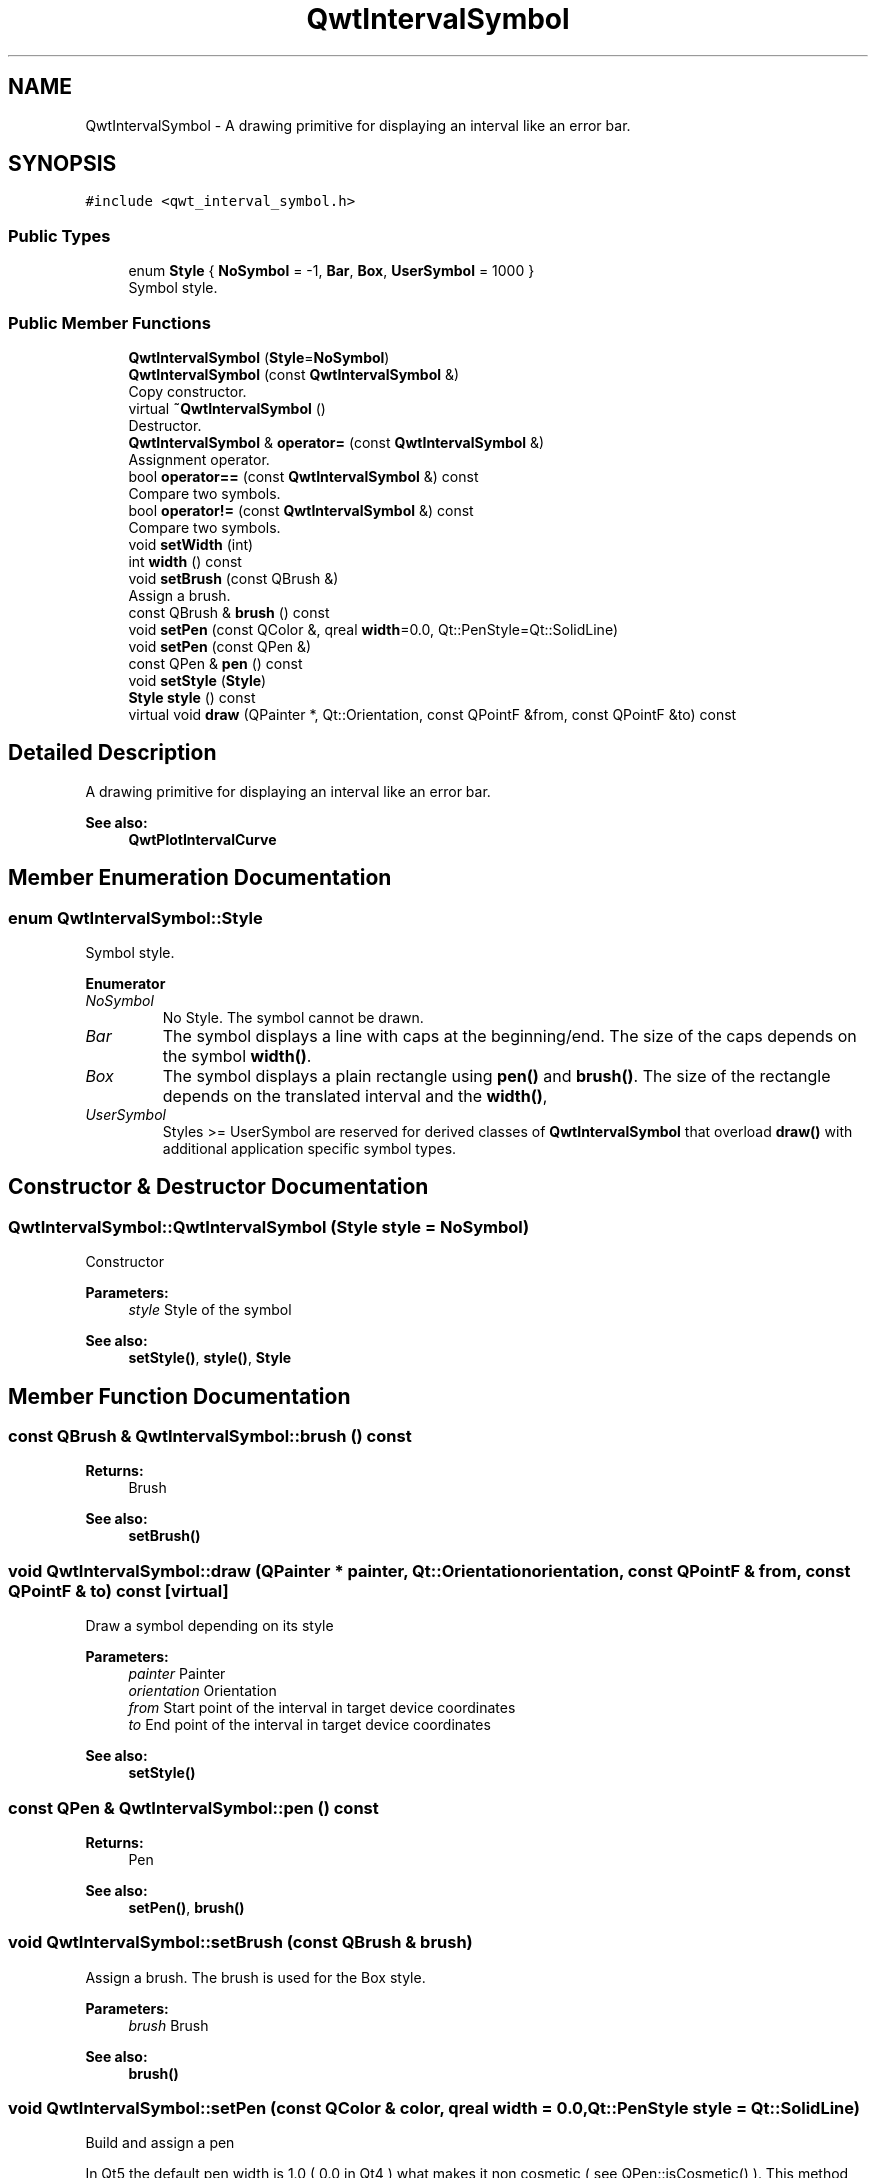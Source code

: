 .TH "QwtIntervalSymbol" 3 "Wed Jan 2 2019" "Version 6.1.4" "Qwt User's Guide" \" -*- nroff -*-
.ad l
.nh
.SH NAME
QwtIntervalSymbol \- A drawing primitive for displaying an interval like an error bar\&.  

.SH SYNOPSIS
.br
.PP
.PP
\fC#include <qwt_interval_symbol\&.h>\fP
.SS "Public Types"

.in +1c
.ti -1c
.RI "enum \fBStyle\fP { \fBNoSymbol\fP = -1, \fBBar\fP, \fBBox\fP, \fBUserSymbol\fP = 1000 }"
.br
.RI "Symbol style\&. "
.in -1c
.SS "Public Member Functions"

.in +1c
.ti -1c
.RI "\fBQwtIntervalSymbol\fP (\fBStyle\fP=\fBNoSymbol\fP)"
.br
.ti -1c
.RI "\fBQwtIntervalSymbol\fP (const \fBQwtIntervalSymbol\fP &)"
.br
.RI "Copy constructor\&. "
.ti -1c
.RI "virtual \fB~QwtIntervalSymbol\fP ()"
.br
.RI "Destructor\&. "
.ti -1c
.RI "\fBQwtIntervalSymbol\fP & \fBoperator=\fP (const \fBQwtIntervalSymbol\fP &)"
.br
.RI "Assignment operator\&. "
.ti -1c
.RI "bool \fBoperator==\fP (const \fBQwtIntervalSymbol\fP &) const"
.br
.RI "Compare two symbols\&. "
.ti -1c
.RI "bool \fBoperator!=\fP (const \fBQwtIntervalSymbol\fP &) const"
.br
.RI "Compare two symbols\&. "
.ti -1c
.RI "void \fBsetWidth\fP (int)"
.br
.ti -1c
.RI "int \fBwidth\fP () const"
.br
.ti -1c
.RI "void \fBsetBrush\fP (const QBrush &)"
.br
.RI "Assign a brush\&. "
.ti -1c
.RI "const QBrush & \fBbrush\fP () const"
.br
.ti -1c
.RI "void \fBsetPen\fP (const QColor &, qreal \fBwidth\fP=0\&.0, Qt::PenStyle=Qt::SolidLine)"
.br
.ti -1c
.RI "void \fBsetPen\fP (const QPen &)"
.br
.ti -1c
.RI "const QPen & \fBpen\fP () const"
.br
.ti -1c
.RI "void \fBsetStyle\fP (\fBStyle\fP)"
.br
.ti -1c
.RI "\fBStyle\fP \fBstyle\fP () const"
.br
.ti -1c
.RI "virtual void \fBdraw\fP (QPainter *, Qt::Orientation, const QPointF &from, const QPointF &to) const"
.br
.in -1c
.SH "Detailed Description"
.PP 
A drawing primitive for displaying an interval like an error bar\&. 


.PP
\fBSee also:\fP
.RS 4
\fBQwtPlotIntervalCurve\fP 
.RE
.PP

.SH "Member Enumeration Documentation"
.PP 
.SS "enum \fBQwtIntervalSymbol::Style\fP"

.PP
Symbol style\&. 
.PP
\fBEnumerator\fP
.in +1c
.TP
\fB\fINoSymbol \fP\fP
No Style\&. The symbol cannot be drawn\&. 
.TP
\fB\fIBar \fP\fP
The symbol displays a line with caps at the beginning/end\&. The size of the caps depends on the symbol \fBwidth()\fP\&. 
.TP
\fB\fIBox \fP\fP
The symbol displays a plain rectangle using \fBpen()\fP and \fBbrush()\fP\&. The size of the rectangle depends on the translated interval and the \fBwidth()\fP, 
.TP
\fB\fIUserSymbol \fP\fP
Styles >= UserSymbol are reserved for derived classes of \fBQwtIntervalSymbol\fP that overload \fBdraw()\fP with additional application specific symbol types\&. 
.SH "Constructor & Destructor Documentation"
.PP 
.SS "QwtIntervalSymbol::QwtIntervalSymbol (\fBStyle\fP style = \fC\fBNoSymbol\fP\fP)"
Constructor
.PP
\fBParameters:\fP
.RS 4
\fIstyle\fP Style of the symbol 
.RE
.PP
\fBSee also:\fP
.RS 4
\fBsetStyle()\fP, \fBstyle()\fP, \fBStyle\fP 
.RE
.PP

.SH "Member Function Documentation"
.PP 
.SS "const QBrush & QwtIntervalSymbol::brush () const"

.PP
\fBReturns:\fP
.RS 4
Brush 
.RE
.PP
\fBSee also:\fP
.RS 4
\fBsetBrush()\fP 
.RE
.PP

.SS "void QwtIntervalSymbol::draw (QPainter * painter, Qt::Orientation orientation, const QPointF & from, const QPointF & to) const\fC [virtual]\fP"
Draw a symbol depending on its style
.PP
\fBParameters:\fP
.RS 4
\fIpainter\fP Painter 
.br
\fIorientation\fP Orientation 
.br
\fIfrom\fP Start point of the interval in target device coordinates 
.br
\fIto\fP End point of the interval in target device coordinates
.RE
.PP
\fBSee also:\fP
.RS 4
\fBsetStyle()\fP 
.RE
.PP

.SS "const QPen & QwtIntervalSymbol::pen () const"

.PP
\fBReturns:\fP
.RS 4
Pen 
.RE
.PP
\fBSee also:\fP
.RS 4
\fBsetPen()\fP, \fBbrush()\fP 
.RE
.PP

.SS "void QwtIntervalSymbol::setBrush (const QBrush & brush)"

.PP
Assign a brush\&. The brush is used for the Box style\&.
.PP
\fBParameters:\fP
.RS 4
\fIbrush\fP Brush 
.RE
.PP
\fBSee also:\fP
.RS 4
\fBbrush()\fP 
.RE
.PP

.SS "void QwtIntervalSymbol::setPen (const QColor & color, qreal width = \fC0\&.0\fP, Qt::PenStyle style = \fCQt::SolidLine\fP)"
Build and assign a pen
.PP
In Qt5 the default pen width is 1\&.0 ( 0\&.0 in Qt4 ) what makes it non cosmetic ( see QPen::isCosmetic() )\&. This method has been introduced to hide this incompatibility\&.
.PP
\fBParameters:\fP
.RS 4
\fIcolor\fP Pen color 
.br
\fIwidth\fP Pen width 
.br
\fIstyle\fP Pen style
.RE
.PP
\fBSee also:\fP
.RS 4
\fBpen()\fP, \fBbrush()\fP 
.RE
.PP

.SS "void QwtIntervalSymbol::setPen (const QPen & pen)"
Assign a pen
.PP
\fBParameters:\fP
.RS 4
\fIpen\fP Pen 
.RE
.PP
\fBSee also:\fP
.RS 4
\fBpen()\fP, \fBsetBrush()\fP 
.RE
.PP

.SS "void QwtIntervalSymbol::setStyle (\fBStyle\fP style)"
Specify the symbol style
.PP
\fBParameters:\fP
.RS 4
\fIstyle\fP Style 
.RE
.PP
\fBSee also:\fP
.RS 4
\fBstyle()\fP, \fBStyle\fP 
.RE
.PP

.SS "void QwtIntervalSymbol::setWidth (int width)"
Specify the width of the symbol It is used depending on the style\&.
.PP
\fBParameters:\fP
.RS 4
\fIwidth\fP Width 
.RE
.PP
\fBSee also:\fP
.RS 4
\fBwidth()\fP, \fBsetStyle()\fP 
.RE
.PP

.SS "\fBQwtIntervalSymbol::Style\fP QwtIntervalSymbol::style () const"

.PP
\fBReturns:\fP
.RS 4
Current symbol style 
.RE
.PP
\fBSee also:\fP
.RS 4
\fBsetStyle()\fP 
.RE
.PP

.SS "int QwtIntervalSymbol::width () const"

.PP
\fBReturns:\fP
.RS 4
Width of the symbol\&. 
.RE
.PP
\fBSee also:\fP
.RS 4
\fBsetWidth()\fP, \fBsetStyle()\fP 
.RE
.PP


.SH "Author"
.PP 
Generated automatically by Doxygen for Qwt User's Guide from the source code\&.
